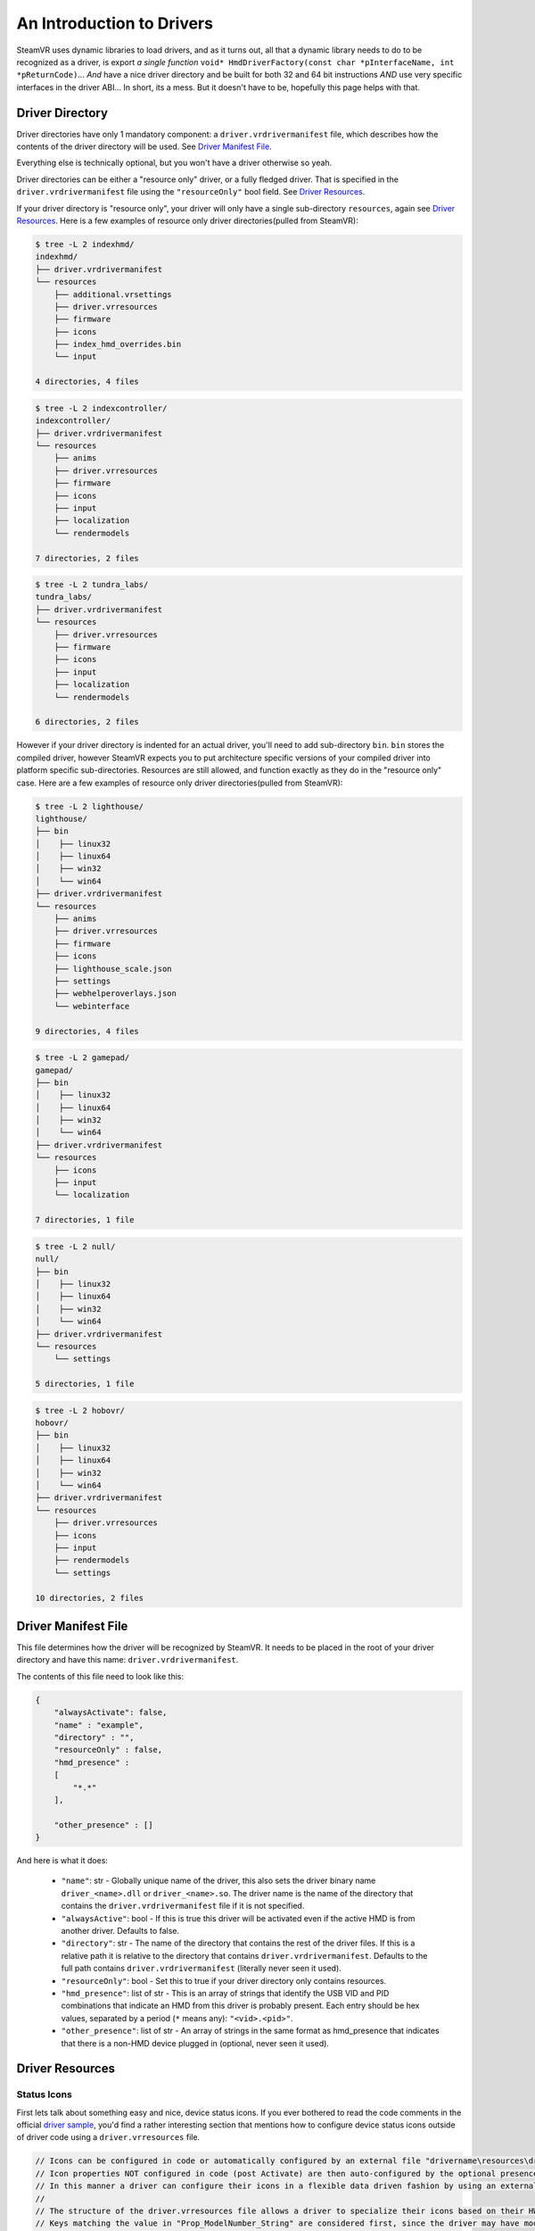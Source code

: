 An Introduction to Drivers
==========================

SteamVR uses dynamic libraries to load drivers, and as it turns out, all that a dynamic library needs to do to be recognized as a driver, is export *a single function* ``void* HmdDriverFactory(const char *pInterfaceName, int *pReturnCode)``... *And* have a nice driver directory and be built for both 32 and 64 bit instructions *AND* use very specific interfaces in the driver ABI... In short, its a mess. But it doesn't have to be, hopefully this page helps with that.


.. _opevr-driver-directories:

Driver Directory
^^^^^^^^^^^^^^^^

Driver directories have only 1 mandatory component: a ``driver.vrdrivermanifest`` file, which describes how the contents of the driver directory will be used. See `Driver Manifest File`_.

Everything else is technically optional, but you won't have a driver otherwise so yeah.

Driver directories can be either a "resource only" driver, or a fully fledged driver. That is specified in the ``driver.vrdrivermanifest`` file using the ``"resourceOnly"`` bool field. See `Driver Resources`_.

If your driver directory is "resource only", your driver will only have a single sub-directory ``resources``, again see `Driver Resources`_. Here is a few examples of resource only driver directories(pulled from SteamVR):

.. code-block:: bash

    $ tree -L 2 indexhmd/
    indexhmd/
    ├── driver.vrdrivermanifest
    └── resources
        ├── additional.vrsettings
        ├── driver.vrresources
        ├── firmware
        ├── icons
        ├── index_hmd_overrides.bin
        └── input

    4 directories, 4 files

.. code-block:: bash

    $ tree -L 2 indexcontroller/
    indexcontroller/
    ├── driver.vrdrivermanifest
    └── resources
        ├── anims
        ├── driver.vrresources
        ├── firmware
        ├── icons
        ├── input
        ├── localization
        └── rendermodels

    7 directories, 2 files

.. code-block:: bash

    $ tree -L 2 tundra_labs/
    tundra_labs/
    ├── driver.vrdrivermanifest
    └── resources
        ├── driver.vrresources
        ├── firmware
        ├── icons
        ├── input
        ├── localization
        └── rendermodels

    6 directories, 2 files

However if your driver directory is indented for an actual driver, you'll need to add sub-directory ``bin``. ``bin`` stores the compiled driver, however SteamVR expects you to put architecture specific versions of your compiled driver into platform specific sub-directories. Resources are still allowed, and function exactly as they do in the "resource only" case. Here are a few examples of resource only driver directories(pulled from SteamVR):

.. code-block:: bash

    $ tree -L 2 lighthouse/
    lighthouse/
    ├── bin
    │    ├── linux32
    │    ├── linux64
    │    ├── win32
    │    └── win64
    ├── driver.vrdrivermanifest
    └── resources
        ├── anims
        ├── driver.vrresources
        ├── firmware
        ├── icons
        ├── lighthouse_scale.json
        ├── settings
        ├── webhelperoverlays.json
        └── webinterface

    9 directories, 4 files


.. code-block:: bash

    $ tree -L 2 gamepad/
    gamepad/
    ├── bin
    │    ├── linux32
    │    ├── linux64
    │    ├── win32
    │    └── win64
    ├── driver.vrdrivermanifest
    └── resources
        ├── icons
        ├── input
        └── localization

    7 directories, 1 file


.. code-block:: bash

    $ tree -L 2 null/
    null/
    ├── bin
    │    ├── linux32
    │    ├── linux64
    │    ├── win32
    │    └── win64
    ├── driver.vrdrivermanifest
    └── resources
        └── settings

    5 directories, 1 file


.. code-block:: bash

    $ tree -L 2 hobovr/
    hobovr/
    ├── bin
    │    ├── linux32
    │    ├── linux64
    │    ├── win32
    │    └── win64
    ├── driver.vrdrivermanifest
    └── resources
        ├── driver.vrresources
        ├── icons
        ├── input
        ├── rendermodels
        └── settings

    10 directories, 2 files



Driver Manifest File
^^^^^^^^^^^^^^^^^^^^^

This file determines how the driver will be recognized by SteamVR. It needs to be placed in the root of your driver directory and have this name: ``driver.vrdrivermanifest``.

The contents of this file need to look like this:

.. code-block:: json

    {
        "alwaysActivate": false,
        "name" : "example",
        "directory" : "",
        "resourceOnly" : false,
        "hmd_presence" :
        [
            "*.*"
        ],

        "other_presence" : []
    }

And here is what it does:

    * ``"name"``: str - Globally unique name of the driver, this also sets the driver binary name ``driver_<name>.dll`` or ``driver_<name>.so``. The driver name is the name of the directory that contains the ``driver.vrdrivermanifest`` file if it is not specified.

    * ``"alwaysActive"``: bool - If this is true this driver will be activated even if the active HMD is from another driver. Defaults to false.

    * ``"directory"``: str - The name of the directory that contains the rest of the driver files. If this is a relative path it is relative to the directory that contains ``driver.vrdrivermanifest``. Defaults to the full path contains ``driver.vrdrivermanifest`` (literally never seen it used).

    * ``"resourceOnly"``: bool - Set this to true if your driver directory only contains resources.

    * ``"hmd_presence"``: list of str - This is an array of strings that identify the USB VID and PID combinations that indicate an HMD from this driver is probably present. Each entry should be hex values, separated by a period (``*`` means any): ``"<vid>.<pid>"``.

    * ``"other_presence"``: list of str - An array of strings in the same format as hmd_presence that indicates that there is a non-HMD device plugged in (optional, never seen it used).

Driver Resources
^^^^^^^^^^^^^^^^

Status Icons
------------

First lets talk about something easy and nice, device status icons. If you ever bothered to read the code comments in the official `driver sample <https://github.com/ValveSoftware/openvr/blob/master/samples/driver_sample/driver_sample.cpp#L208>`_, you'd find a rather interesting section that mentions how to configure device status icons outside of driver code using a ``driver.vrresources`` file.

.. code-block:: c

    // Icons can be configured in code or automatically configured by an external file "drivername\resources\driver.vrresources".
    // Icon properties NOT configured in code (post Activate) are then auto-configured by the optional presence of a driver's "drivername\resources\driver.vrresources".
    // In this manner a driver can configure their icons in a flexible data driven fashion by using an external file.
    //
    // The structure of the driver.vrresources file allows a driver to specialize their icons based on their HW.
    // Keys matching the value in "Prop_ModelNumber_String" are considered first, since the driver may have model specific icons.
    // An absence of a matching "Prop_ModelNumber_String" then considers the ETrackedDeviceClass ("HMD", "Controller", "GenericTracker", "TrackingReference")
    // since the driver may have specialized icons based on those device class names.
    //
    // An absence of either then falls back to the "system.vrresources" where generic device class icons are then supplied.
    //
    // Please refer to "bin\drivers\sample\resources\driver.vrresources" which contains this sample configuration.
    //
    // "Alias" is a reserved key and specifies chaining to another json block.
    //
    // In this sample configuration file (overly complex FOR EXAMPLE PURPOSES ONLY)....
    //
    // "Model-v2.0" chains through the alias to "Model-v1.0" which chains through the alias to "Model-v Defaults".
    //
    // Keys NOT found in "Model-v2.0" would then chase through the "Alias" to be resolved in "Model-v1.0" and either resolve their or continue through the alias.
    // Thus "Prop_NamedIconPathDeviceAlertLow_String" in each model's block represent a specialization specific for that "model".
    // Keys in "Model-v Defaults" are an example of mapping to the same states, and here all map to "Prop_NamedIconPathDeviceOff_String".


An all around good explanation, until you look in ``driver.vrresources`` that is provided with the sample driver...

.. code-block:: json

    {
        "jsonid" : "vrresources",
        "statusicons" : {
            "HMD" : {
                "Prop_NamedIconPathDeviceOff_String" : "{sample}/icons/headset_sample_status_off.png",
                "Prop_NamedIconPathDeviceSearching_String" : "{sample}/icons/headset_sample_status_searching.gif",
                "Prop_NamedIconPathDeviceSearchingAlert_String" : "{sample}/icons/headset_sample_status_searching_alert.gif",
                "Prop_NamedIconPathDeviceReady_String" : "{sample}/icons/headset_sample_status_ready.png",
                "Prop_NamedIconPathDeviceReadyAlert_String" : "{sample}/icons/headset_sample_status_ready_alert.png",
                "Prop_NamedIconPathDeviceNotReady_String" : "{sample}/icons/headset_sample_status_error.png",
                "Prop_NamedIconPathDeviceStandby_String" : "{sample}/icons/headset_sample_status_standby.png",
                "Prop_NamedIconPathDeviceAlertLow_String" : "{sample}/icons/headset_sample_status_ready_low.png"
            },

            "Model-v Defaults" : {
                "Prop_NamedIconPathDeviceOff_String" : "{sample}/icons/headset_sample_status_off.png",
                "Prop_NamedIconPathDeviceSearching_String" : "Prop_NamedIconPathDeviceOff_String",
                "Prop_NamedIconPathDeviceSearchingAlert_String" : "Prop_NamedIconPathDeviceOff_String",
                "Prop_NamedIconPathDeviceReady_String" : "Prop_NamedIconPathDeviceOff_String",
                "Prop_NamedIconPathDeviceReadyAlert_String" : "Prop_NamedIconPathDeviceOff_String",
                "Prop_NamedIconPathDeviceNotReady_String" : "Prop_NamedIconPathDeviceOff_String",
                "Prop_NamedIconPathDeviceStandby_String" : "Prop_NamedIconPathDeviceOff_String",
                "Prop_NamedIconPathDeviceAlertLow_String" : "Prop_NamedIconPathDeviceOff_String"
            },

            "Model-v1.0" : {
                "Alias" : "Model-v Defaults",
                "Prop_NamedIconPathDeviceAlertLow_String" : "{sample}/icons/headset_model1_alertlow.png"
            },

            "Model-v2.0" : {
                "Alias" : "Model-v1.0",
                "Prop_NamedIconPathDeviceAlertLow_String" : "{sample}/icons/headset_model2_alertlow.png"
            },

            "Controller" : {
                "Prop_NamedIconPathDeviceOff_String" : "{sample}/icons/controller_status_off.png",
                "Prop_NamedIconPathDeviceSearching_String" : "{sample}/icons/controller_status_searching.gif",
                "Prop_NamedIconPathDeviceSearchingAlert_String" : "{sample}/icons/controller_status_searching_alert.gif",
                "Prop_NamedIconPathDeviceReady_String" : "{sample}/icons/controller_status_ready.png",
                "Prop_NamedIconPathDeviceReadyAlert_String" : "{sample}/icons/controller_status_ready_alert.png",
                "Prop_NamedIconPathDeviceNotReady_String" : "{sample}/icons/controller_status_error.png",
                "Prop_NamedIconPathDeviceStandby_String" : "{sample}/icons/controller_status_standby.png",
                "Prop_NamedIconPathDeviceAlertLow_String" : "{sample}/icons/controller_status_ready_low.png"
            }
        }
    }

What are these ``Prop`` things? What does ``{sample}`` mean? Why are some icons gifs and others pngs?

Lets start with the ``Prop`` things. The full list of acceptable keys can be found in `openvr_driver.h <https://github.com/ValveSoftware/openvr/blob/master/headers/openvr_driver.h#L524>`_ in the ``ETrackedDeviceProperty`` enum:

.. code-block:: c

    // *other enum members*

    // Properties that are used for user interface like icons names
    Prop_IconPathName_String                        = 5000, // DEPRECATED. Value not referenced. Now expected to be part of icon path properties.
    Prop_NamedIconPathDeviceOff_String              = 5001, // {driver}/icons/icon_filename - PNG for static icon, or GIF for animation, 50x32px for headsets and 32x32px for others
    Prop_NamedIconPathDeviceSearching_String        = 5002, // {driver}/icons/icon_filename - PNG for static icon, or GIF for animation, 50x32px for headsets and 32x32px for others
    Prop_NamedIconPathDeviceSearchingAlert_String   = 5003, // {driver}/icons/icon_filename - PNG for static icon, or GIF for animation, 50x32px for headsets and 32x32px for others
    Prop_NamedIconPathDeviceReady_String            = 5004, // {driver}/icons/icon_filename - PNG for static icon, or GIF for animation, 50x32px for headsets and 32x32px for others
    Prop_NamedIconPathDeviceReadyAlert_String       = 5005, // {driver}/icons/icon_filename - PNG for static icon, or GIF for animation, 50x32px for headsets and 32x32px for others
    Prop_NamedIconPathDeviceNotReady_String         = 5006, // {driver}/icons/icon_filename - PNG for static icon, or GIF for animation, 50x32px for headsets and 32x32px for others
    Prop_NamedIconPathDeviceStandby_String          = 5007, // {driver}/icons/icon_filename - PNG for static icon, or GIF for animation, 50x32px for headsets and 32x32px for others
    Prop_NamedIconPathDeviceAlertLow_String         = 5008, // {driver}/icons/icon_filename - PNG for static icon, or GIF for animation, 50x32px for headsets and 32x32px for others
    Prop_NamedIconPathDeviceStandbyAlert_String     = 5009, // {driver}/icons/icon_filename - PNG for static icon, or GIF for animation, 50x32px for headsets and 32x32px for others

    // *other enum members*

The convenient code comments, which also explain the gif and png situation.

Now onto the ``{sample}`` and ``{driver}`` from prop comments. Which has to do with path resolution. You see SteamVR allows you register your driver from anywhere, you can use ``{name of a driver}`` in the beginning of paths, it will then be replaced with the path to that driver + ``/resources``. See `Driver Relative Paths`_.

Last thing about icons that you need to know is that you can have variants of icons without changing any of the resource configs. You can do that by a ``@2x`` suffix before the extension to the variant icon names to add a 2 times higher res icon, adding a ``.b4bfb144`` suffix to the variant icon will make it the default variant on Windows, and you can also combine them, but ``@2x`` needs to be the first suffix. For good measure here is an example(pulled from SteamVR):

.. code-block:: bash

    tree -L 2 indexhmd/resources/icons/
    indexhmd/resources/icons/
    ├── headset_status_error@2x.b4bfb144.png
    ├── headset_status_error@2x.png
    ├── headset_status_error.b4bfb144.png
    ├── headset_status_error.png
    ├── headset_status_off@2x.6e6c89c9.png
    ├── headset_status_off@2x.png
    ├── headset_status_off.6e6c89c9.png
    ├── headset_status_off.png
    ├── headset_status_ready@2x.b4bfb144.png
    ├── headset_status_ready@2x.png
    ├── headset_status_ready_alert@2x.b4bfb144.png
    ├── headset_status_ready_alert@2x.png
    ├── headset_status_ready_alert.b4bfb144.png
    ├── headset_status_ready_alert.png
    ├── headset_status_ready.b4bfb144.png
    ├── headset_status_ready.png
    ├── headset_status_searching@2x.b4bfb144.gif
    ├── headset_status_searching@2x.gif
    ├── headset_status_searching_alert@2x.b4bfb144.gif
    ├── headset_status_searching_alert@2x.gif
    ├── headset_status_searching_alert.b4bfb144.gif
    ├── headset_status_searching_alert.gif
    ├── headset_status_searching.b4bfb144.gif
    ├── headset_status_searching.gif
    ├── headset_status_standby@2x.b4bfb144.png
    ├── headset_status_standby@2x.png
    ├── headset_status_standby_alert@2x.b4bfb144.png
    ├── headset_status_standby_alert@2x.png
    ├── headset_status_standby_alert.b4bfb144.png
    ├── headset_status_standby_alert.png
    ├── headset_status_standby.b4bfb144.png
    ├── headset_status_standby.png
    └── indexhmd.svg

    0 directories, 33 files


Input Profiles
--------------

Json with a lot of hate (WIP)

Localization
------------

WIP

.. note::

    Writer's note: Ok, i'm gonna be straight with you, this is not mentioned anywhere, we have nothing! Take everything here with a massive grain of salt, figuring out how it works is like piecing together a log out of saw dust.

    You are more than welcome to update our documentation, if you see something inaccurate. See :ref:`contrib-section`.


Render Models
-------------

Obj models with a hint of json hate (WIP)

Firmware
--------

Its not in any examples, it is mentioned a lot in the ``openvr_driver.h`` header though. You might be able to use the "automatic™ SteamVR™ firmware™ updater™ tool™ thingymajig™®©℠℗" using the combination of ``VREvent_FirmwareUpdateStarted`` and ``VREvent_FirmwareUpdateFinished`` events together with ``EVRFirmwareError`` enum, firmware related props and files in ``{driver name}/firmware/``. We don't really now the specific on how to use the "automatic™ SteamVR™ firmware™ updater™ tool™ thingymajig™®©℠℗". What we do know is how to trigger the manual firmware update notification for the user which will redirect the user to a url from ``Prop_Firmware_ManualUpdateURL_String``. Well how do you do that then? Simple just set ``Prop_Firmware_UpdateAvailable_Bool`` and ``Prop_Firmware_ManualUpdate_Bool`` to true using the ``VRProperties`` interface. See `VRProperties Interface`_.

Animations
----------

I got nothing for you yet again x)

The only thing I know about it, is that Index and Oculus controller drivers use them. Animations can be found in ``{driver name}/anims/``. Why are they there? What are they used for? How do *you* use it in *your* driver? And the answers to those are: No idea. No clue. And I wish I knew.

This is not mentioned in any examples, hell there is no mention of the word ``anim`` in ``openvr_driver.h``. As far as i can tell it's not mentioned anywhere, if you have *any* info about it, it would help a lot if you could update this section. See :ref:`contrib-section`.


Driver Relative Paths
^^^^^^^^^^^^^^^^^^^^^

After you register a driver SteamVR will interpret ``{name of your driver}`` as ``/path/to/your/driver/resources``, only works when paths are processed by OpenVR/SteamVR tools. Example: When setting icons for devices(either for status icons, bindings, models or other resources), to use icons shipped with your driver, you can use ``{name of your driver}/icons/icon_name.png``.

Surface Level Driver ABI
^^^^^^^^^^^^^^^^^^^^^^^^

To be a functional driver you need to compile your source into a DLL or a Shared Object (depending on which platform you use).

HMD Driver Factory
------------------

Your driver needs to export only a single symbol which is a function that with the following signature: ``void* HmdDriverFactory(const char *pInterfaceName, int *outReturnCode)``

How does it work? Dead simple actually, ``pInterfaceName`` is a null terminated string with the name of the interface SteamVR runtime requests from your driver, if your driver implements the requested interface, return a raw pointer to it, if it does not match any of the interfaces implemented by your driver set ``*outReturnCode`` to ``VRInitError_Init_InterfaceNotFound`` and return ``NULL``.

Why? Interfaces implemented in your driver get to SteamVR runtime through this function.

Driver Interfaces
-----------------

Honestly this topic is too big to be in the general surface level introduction to driver ABI, so it's been moved to it's own page :ref:`driver-interfaces`.